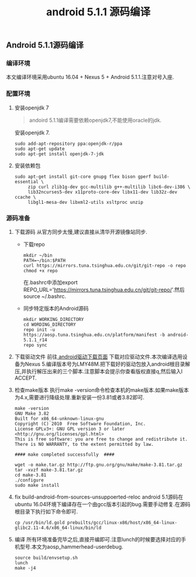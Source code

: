#+LATEX_HEADER: \usepackage{fontspec}
#+LATEX_HEADER: \setmainfont{Songti SC}
#+STARTUP: indent
#+STARTUP: hidestars
#+OPTIONS: toc:nil ^:nil
#+JEKYLL_CATEGORIES: android
#+JEKYLL_TAGS: android
#+JEKYLL_COMMENTS: true
#+TITLE: android 5.1.1 源码编译
** Android 5.1.1源码编译
*** 编译环境
本文编译环境采用ubuntu 16.04 + Nexus 5 + Android 5.1.1.注意对号入座.
*** 配置环境
1. 安装openjdk 7
   #+BEGIN_QUOTE
   andoird 5.1.1编译需要依赖openjdk7,不能使用oracle的jdk.
   #+END_QUOTE
   安装openjdk 7.
   #+BEGIN_SRC shell
     sudo add-apt-repository ppa:openjdk-r/ppa  
     sudo apt-get update   
     sudo apt-get install openjdk-7-jdk
   #+END_SRC
2. 安装依赖包
   #+BEGIN_SRC shell
     sudo apt-get install git-core gnupg flex bison gperf build-essential \
          zip curl zlib1g-dev gcc-multilib g++-multilib libc6-dev-i386 \
          lib32ncurses5-dev x11proto-core-dev libx11-dev lib32z-dev ccache \
          libgl1-mesa-dev libxml2-utils xsltproc unzip
   #+END_SRC
*** 源码准备
1. 下载源码
   从官方同步太慢,建议直接从清华开源镜像站同步.
   - 下载repo
     #+BEGIN_SRC shell
       mkdir ~/bin
       PATH=~/bin:$PATH
       curl https://mirrors.tuna.tsinghua.edu.cn/git/git-repo -o repo
       chmod +x repo
     #+END_SRC
     在.bashrc中添加export REPO_URL='https://mirrors.tuna.tsinghua.edu.cn/git/git-repo/'.然后source ~/.bashrc.
   - 同步特定版本的Android源码
     #+BEGIN_SRC shell
       mkdir WORKING_DIRECTORY
       cd WORDING_DIRECTORY
       repo init -u https://aosp.tuna.tsinghua.edu.cn/platform/manifest -b android-5.1.1_r14
       repo sync
     #+END_SRC
2. 下载驱动文件
   前往[[https://developers.google.com/android/drivers][ android驱动下载页面]] 下载对应驱动文件.本次编译选用设备为Nexus 5.编译版本号为LMY48M.把下载好的驱动包放入android根目录解压,并执行解压出来的三个脚本.注意脚本会提示你查看版权直接q,然后输入I ACCEPT.
3. 检查make版本
   执行make -version命令检查本机的make版本.如果make版本为4.x,需要进行降级处理.重新安装一份3.81或者3.82即可.
   #+BEGIN_SRC shell
     make -version
     GNU Make 3.82
     Built for x86_64-unknown-linux-gnu
     Copyright (C) 2010  Free Software Foundation, Inc.
     License GPLv3+: GNU GPL version 3 or later <http://gnu.org/licenses/gpl.html>
     This is free software: you are free to change and redistribute it.
     There is NO WARRANTY, to the extent permitted by law.

     #### make completed successfully  ####
   #+END_SRC
   #+BEGIN_SRC shell
     wget -o make.tar.gz http://ftp.gnu.org/gnu/make/make-3.81.tar.gz
     tar -xvzf make-3.81.tar.gz
     cd make-3.81
     ./configure
     sudo make install
   #+END_SRC
4. fix build-android-from-sources-unsuppoerted-reloc
   android 5.1源码在ubuntu 16.04环境下编译存在一个由gcc版本引起的bug.需要手动修复.在源码根目录下执行如下命令即可.
   #+BEGIN_SRC shell
     cp /usr/bin/ld.gold prebuilts/gcc/linux-x86/host/x86_64-linux-glibc2.11-4.6/x86_64-linux/bin/ld
   #+END_SRC
5. 编译
   所有环境准备完毕之后,直接开编即可.注意lunch的时候要选择对应的手机型号.本文为aosp_hammerhead-userdebug.
   #+BEGIN_SRC shell
   source build/envsetup.sh
   lunch
   make -j4
   #+END_SRC
